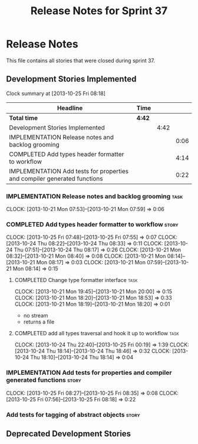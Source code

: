 #+title: Release Notes for Sprint 37
#+options: date:nil toc:nil author:nil num:nil
#+todo: ANALYSIS IMPLEMENTATION TESTING | COMPLETED CANCELLED
#+tags: story(s) epic(e) task(t) note(n) spike(p)

* Release Notes

This file contains all stories that were closed during sprint 37.

** Development Stories Implemented

#+begin: clocktable :maxlevel 3 :scope subtree
Clock summary at [2013-10-25 Fri 08:18]

| Headline                                                                 | Time   |      |      |
|--------------------------------------------------------------------------+--------+------+------|
| *Total time*                                                             | *4:42* |      |      |
|--------------------------------------------------------------------------+--------+------+------|
| Development Stories Implemented                                          |        | 4:42 |      |
| IMPLEMENTATION Release notes and backlog grooming                        |        |      | 0:06 |
| COMPLETED Add types header formatter to workflow                         |        |      | 4:14 |
| IMPLEMENTATION Add tests for properties and compiler generated functions |        |      | 0:22 |
#+end:

*** IMPLEMENTATION Release notes and backlog grooming                  :task:
    CLOCK: [2013-10-21 Mon 07:53]--[2013-10-21 Mon 07:59] =>  0:06

*** COMPLETED Add types header formatter to workflow                  :story:
    CLOSED: [2013-10-24 Thu 20:28]
    CLOCK: [2013-10-25 Fri 07:48]--[2013-10-25 Fri 07:55] =>  0:07
    CLOCK: [2013-10-24 Thu 08:22]--[2013-10-24 Thu 08:33] =>  0:11
    CLOCK: [2013-10-24 Thu 07:51]--[2013-10-24 Thu 08:17] =>  0:26
    CLOCK: [2013-10-21 Mon 08:32]--[2013-10-21 Mon 08:40] =>  0:08
    CLOCK: [2013-10-21 Mon 08:14]--[2013-10-21 Mon 08:17] =>  0:03
    CLOCK: [2013-10-21 Mon 07:59]--[2013-10-21 Mon 08:14] =>  0:15

**** COMPLETED Change type formatter interface                         :task:
     CLOSED: [2013-10-21 Mon 20:44]
     CLOCK: [2013-10-21 Mon 19:45]--[2013-10-21 Mon 20:00] =>  0:15
     CLOCK: [2013-10-21 Mon 18:20]--[2013-10-21 Mon 18:53] =>  0:33
     CLOCK: [2013-10-21 Mon 18:19]--[2013-10-21 Mon 18:20] =>  0:01

- no stream
- returns a file

**** COMPLETED add all types traversal and hook it up to workflow      :task:
     CLOSED: [2013-10-25 Fri 00:19]
     CLOCK: [2013-10-24 Thu 22:40]--[2013-10-25 Fri 00:19] =>  1:39
     CLOCK: [2013-10-24 Thu 18:14]--[2013-10-24 Thu 18:46] =>  0:32
     CLOCK: [2013-10-24 Thu 18:10]--[2013-10-24 Thu 18:14] =>  0:04

*** IMPLEMENTATION Add tests for properties and compiler generated functions :story:
    CLOCK: [2013-10-25 Fri 08:27]--[2013-10-25 Fri 08:35] =>  0:08
    CLOCK: [2013-10-25 Fri 07:56]--[2013-10-25 Fri 08:18] =>  0:22

*** Add tests for tagging of abstract objects                         :story:

** Deprecated Development Stories
